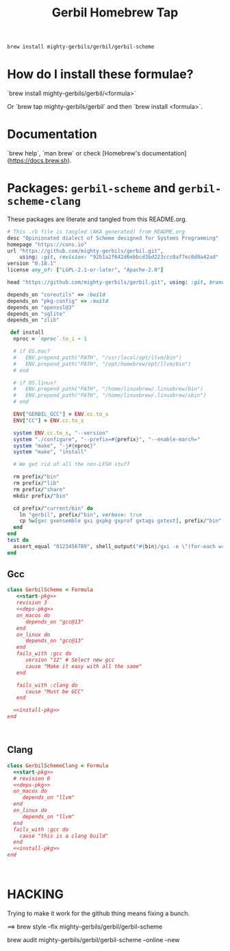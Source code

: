 #+TITLE: Gerbil Homebrew Tap

#+begin_src sh
brew install mighty-gerbils/gerbil/gerbil-scheme
#+end_src

* How do I install these formulae?

`brew install mighty-gerbils/gerbil/<formula>`

Or `brew tap mighty-gerbils/gerbil` and then `brew install <formula>`.

* Documentation

`brew help`, `man brew` or check [Homebrew's documentation](https://docs.brew.sh).

* Packages: =gerbil-scheme= and =gerbil-scheme-clang=

These packages are literate and tangled from this README.org.

#+begin_src ruby :noweb-ref start-pkg
  # This .rb file is tangled (AKA generated) from README.org
  desc "Opinionated dialect of Scheme designed for Systems Programming"
  homepage "https://cons.io"
  url "https://github.com/mighty-gerbils/gerbil.git",
      using: :git, revision: "92b1a2f642d6ebbcd3bd223ccc0af7ec0d9a42ad"
  version "0.18.1"
  license any_of: ["LGPL-2.1-or-later", "Apache-2.0"]
#+end_src
#+begin_src ruby :noweb-ref deps-pkg
  head "https://github.com/mighty-gerbils/gerbil.git", using: :git, branch: "master"

  depends_on "coreutils" => :build
  depends_on "pkg-config" => :build
  depends_on "openssl@3"
  depends_on "sqlite"
  depends_on "zlib"
#+end_src
#+begin_src ruby :noweb-ref install-pkg
   def install
    nproc = `nproc`.to_i - 1

    # if OS.mac?
    #   ENV.prepend_path("PATH", "/usr/local/opt/llvm/bin")
    #   ENV.prepend_path("PATH", "/opt/homebrew/opt/llvm/bin")
    # end

    # if OS.linux?
    #   ENV.prepend_path("PATH", "/home/linuxbrew/.linuxbrew/bin")
    #   ENV.prepend_path("PATH", "/home/linuxbrew/.linuxbrew/sbin")
    # end

    ENV["GERBIL_GCC"] = ENV.cc.to_s
    ENV["CC"] = ENV.cc.to_s

    system ENV.cc.to_s, "--version"
    system "./configure", "--prefix=#{prefix}", "--enable-march="
    system "make", "-j#{nproc}"
    system "make", "install"

    # We get rid of all the non-LFSH stuff

    rm prefix/"bin"
    rm prefix/"lib"
    rm prefix/"share"
    mkdir prefix/"bin"

    cd prefix/"current/bin" do
      ln "gerbil", prefix/"bin", verbose: true
      cp %w[gxc gxensemble gxi gxpkg gxprof gxtags gxtest], prefix/"bin"
    end
  end
  test do
    assert_equal "0123456789", shell_output("#{bin}/gxi -e \"(for-each write '(0 1 2 3 4 5 6 7 8 9))\"")
  end

#+end_src

** Gcc
#+begin_src ruby :tangle Formula/gerbil-scheme.rb :noweb yes
   class GerbilScheme < Formula
      <<start-pkg>>
      revision 3
      <<deps-pkg>>
      on_macos do
         depends_on "gcc@13"
      end
      on_linux do
         depends_on "gcc@13"
      end
      fails_with :gcc do
         version "12" # Select new gcc
         cause "Make it easy with all the same"
      end

      fails_with :clang do
         cause "Must be GCC"
      end

     <<install-pkg>>
   end


     
#+end_src
** Clang
#+begin_src ruby :tangle Formula/gerbil-scheme-clang.rb :noweb yes
  class GerbilSchemeClang < Formula
    <<start-pkg>>
    # revision 0
    <<deps-pkg>>
    on_macos do
       depends_on "llvm"
    end
    on_linux do
       depends_on "llvm"
    end
    fails_with :gcc do
      cause "this is a clang build"
    end
    <<install-pkg>>
  end


    
#+end_src

* HACKING

Trying to make it work for the github thing means fixing a bunch.

==> brew style --fix  mighty-gerbils/gerbil/gerbil-scheme

brew audit mighty-gerbils/gerbil/gerbil-scheme --online --new


